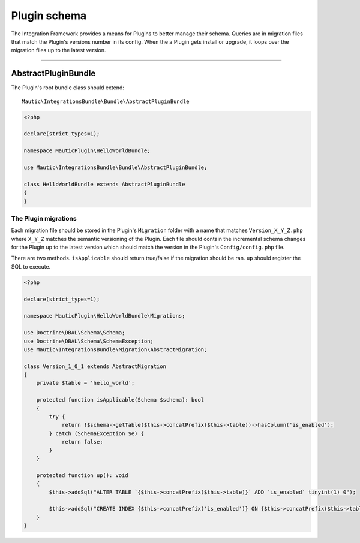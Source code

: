 Plugin schema
#############

The Integration Framework provides a means for Plugins to better manage their schema. Queries are in migration files that match the Plugin's versions number in its config. When the a Plugin gets install or upgrade, it loops over the migration files up to the latest version.

____

.. vale off

AbstractPluginBundle
********************

.. vale on

The Plugin's root bundle class should extend::

    Mautic\IntegrationsBundle\Bundle\AbstractPluginBundle

.. code-block:: php

    <?php

    declare(strict_types=1);

    namespace MauticPlugin\HelloWorldBundle;

    use Mautic\IntegrationsBundle\Bundle\AbstractPluginBundle;

    class HelloWorldBundle extends AbstractPluginBundle
    {
    }


The Plugin migrations
=====================

Each migration file should be stored in the Plugin's ``Migration`` folder with a name that matches ``Version_X_Y_Z.php`` where ``X_Y_Z`` matches the semantic versioning of the Plugin. Each file should contain the incremental schema changes for the Plugin up to the latest version which should match the version in the Plugin's ``Config/config.php`` file.

There are two methods. ``isApplicable`` should return true/false if the migration should be ran. ``up`` should register the SQL to execute.

.. code-block:: php

    <?php

    declare(strict_types=1);

    namespace MauticPlugin\HelloWorldBundle\Migrations;

    use Doctrine\DBAL\Schema\Schema;
    use Doctrine\DBAL\Schema\SchemaException;
    use Mautic\IntegrationsBundle\Migration\AbstractMigration;

    class Version_1_0_1 extends AbstractMigration
    {
        private $table = 'hello_world';

        protected function isApplicable(Schema $schema): bool
        {
            try {
                return !$schema->getTable($this->concatPrefix($this->table))->hasColumn('is_enabled');
            } catch (SchemaException $e) {
                return false;
            }
        }

        protected function up(): void
        {
            $this->addSql("ALTER TABLE `{$this->concatPrefix($this->table)}` ADD `is_enabled` tinyint(1) 0");

            $this->addSql("CREATE INDEX {$this->concatPrefix('is_enabled')} ON {$this->concatPrefix($this->table)}(is_enabled);");
        }
    }

